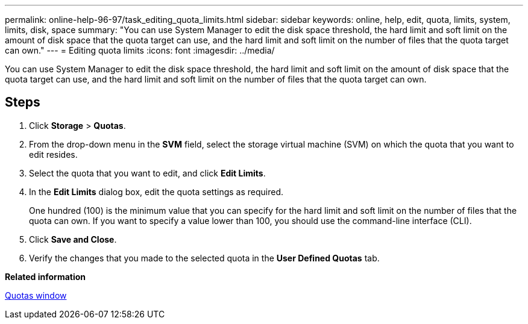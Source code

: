 ---
permalink: online-help-96-97/task_editing_quota_limits.html
sidebar: sidebar
keywords: online, help, edit, quota, limits, system, limits, disk, space
summary: "You can use System Manager to edit the disk space threshold, the hard limit and soft limit on the amount of disk space that the quota target can use, and the hard limit and soft limit on the number of files that the quota target can own."
---
= Editing quota limits
:icons: font
:imagesdir: ../media/

[.lead]
You can use System Manager to edit the disk space threshold, the hard limit and soft limit on the amount of disk space that the quota target can use, and the hard limit and soft limit on the number of files that the quota target can own.

== Steps

. Click *Storage* > *Quotas*.
. From the drop-down menu in the *SVM* field, select the storage virtual machine (SVM) on which the quota that you want to edit resides.
. Select the quota that you want to edit, and click *Edit Limits*.
. In the *Edit Limits* dialog box, edit the quota settings as required.
+
One hundred (100) is the minimum value that you can specify for the hard limit and soft limit on the number of files that the quota can own. If you want to specify a value lower than 100, you should use the command-line interface (CLI).

. Click *Save and Close*.
. Verify the changes that you made to the selected quota in the *User Defined Quotas* tab.

*Related information*

xref:reference_quotas_window.adoc[Quotas window]
